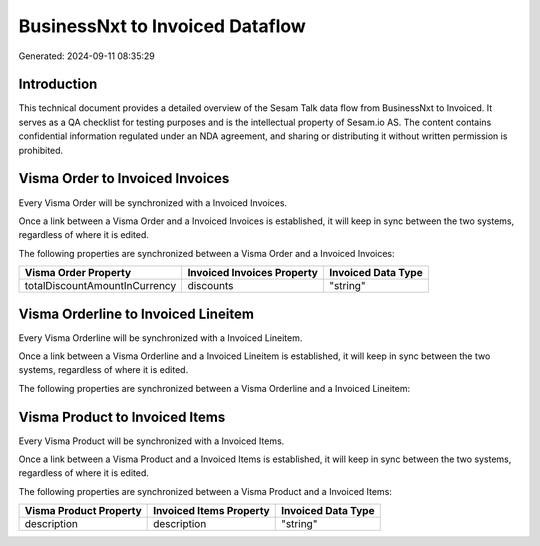 ================================
BusinessNxt to Invoiced Dataflow
================================

Generated: 2024-09-11 08:35:29

Introduction
------------

This technical document provides a detailed overview of the Sesam Talk data flow from BusinessNxt to Invoiced. It serves as a QA checklist for testing purposes and is the intellectual property of Sesam.io AS. The content contains confidential information regulated under an NDA agreement, and sharing or distributing it without written permission is prohibited.

Visma Order to Invoiced Invoices
--------------------------------
Every Visma Order will be synchronized with a Invoiced Invoices.

Once a link between a Visma Order and a Invoiced Invoices is established, it will keep in sync between the two systems, regardless of where it is edited.

The following properties are synchronized between a Visma Order and a Invoiced Invoices:

.. list-table::
   :header-rows: 1

   * - Visma Order Property
     - Invoiced Invoices Property
     - Invoiced Data Type
   * - totalDiscountAmountInCurrency
     - discounts
     - "string"


Visma Orderline to Invoiced Lineitem
------------------------------------
Every Visma Orderline will be synchronized with a Invoiced Lineitem.

Once a link between a Visma Orderline and a Invoiced Lineitem is established, it will keep in sync between the two systems, regardless of where it is edited.

The following properties are synchronized between a Visma Orderline and a Invoiced Lineitem:

.. list-table::
   :header-rows: 1

   * - Visma Orderline Property
     - Invoiced Lineitem Property
     - Invoiced Data Type


Visma Product to Invoiced Items
-------------------------------
Every Visma Product will be synchronized with a Invoiced Items.

Once a link between a Visma Product and a Invoiced Items is established, it will keep in sync between the two systems, regardless of where it is edited.

The following properties are synchronized between a Visma Product and a Invoiced Items:

.. list-table::
   :header-rows: 1

   * - Visma Product Property
     - Invoiced Items Property
     - Invoiced Data Type
   * - description
     - description
     - "string"

